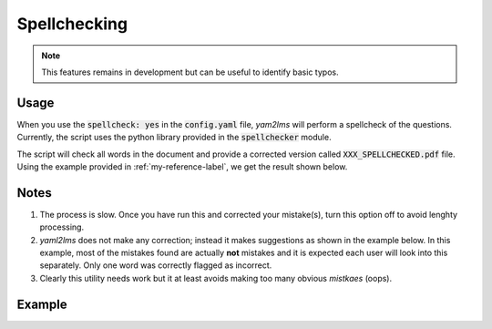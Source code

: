 .. _spellcheck-label:

Spellchecking
+++++++++++++

.. Note:: This features remains in development but can be useful to identify basic typos.

Usage
-----
When you use the :code:`spellcheck: yes` in the :code:`config.yaml` file, *yam2lms* will perform a spellcheck of the questions. Currently, the script uses the python library provided in the :code:`spellchecker` module.

The script will check all words in the document and provide a corrected version called :code:`XXX_SPELLCHECKED.pdf` file. Using the example provided in :ref:`my-reference-label`, we get the result shown below.

Notes
-----
1. The process is slow. Once you have run this and corrected your mistake(s), turn this option off to avoid lenghty processing.
2. *yaml2lms* does not make any correction; instead it makes suggestions as shown in the example below. In this example, most of the mistakes found are actually **not** mistakes and it is expected each user will look into this separately. Only one word was correctly flagged as incorrect.
3. Clearly this utility needs work but it at least avoids making too many obvious *mistkaes* (oops). 

Example
-------

.. image:: Images/quiz20SPELLCHECKED.png
  :width: 600
  :alt: Alternative text

